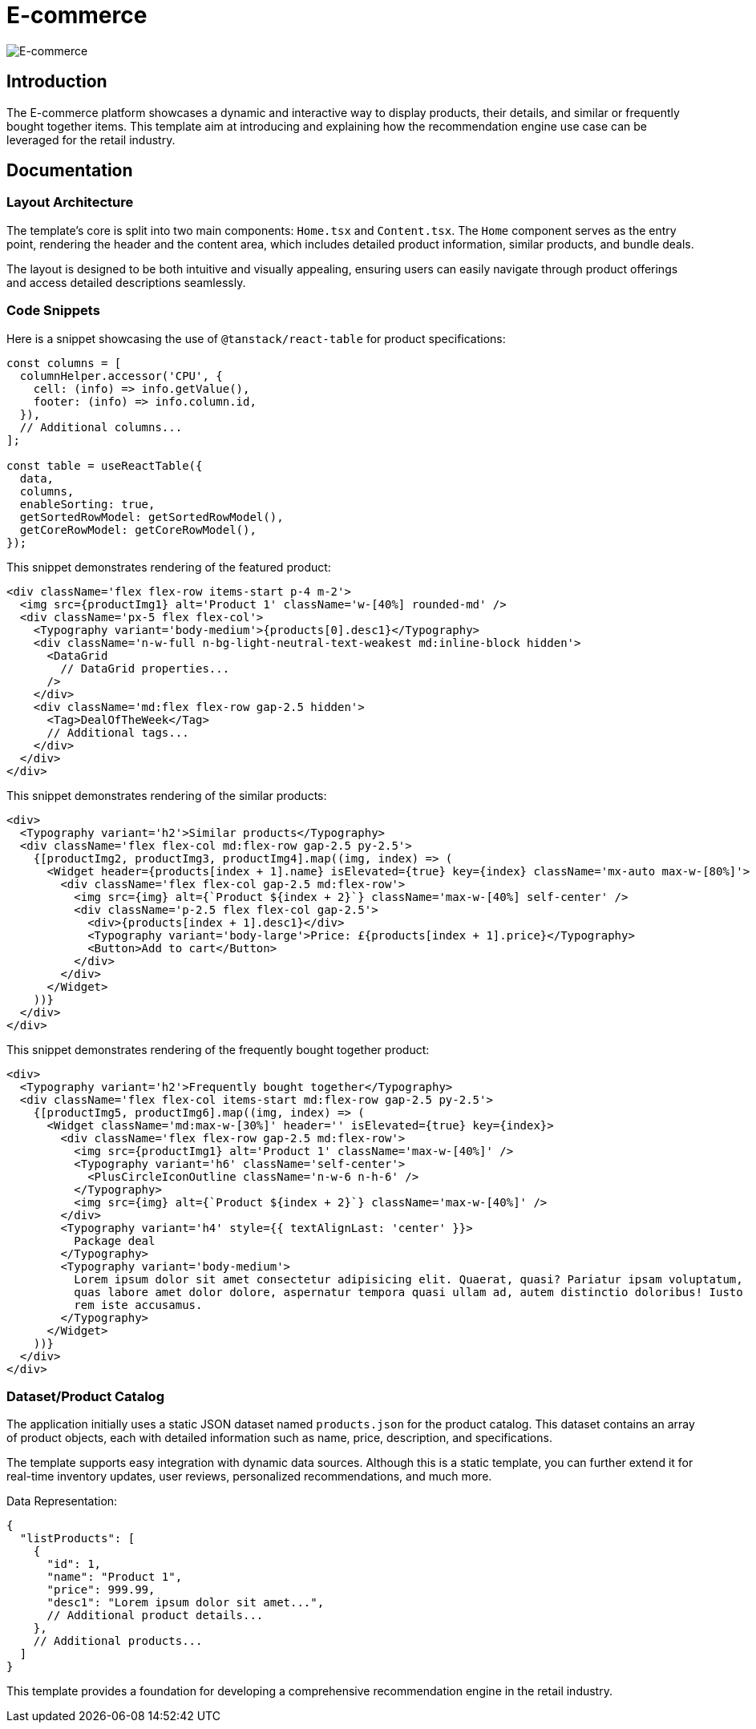= E-commerce

image::Templates/FeaturedEcommerce.png[E-commerce,align="center"]

== Introduction

The E-commerce platform showcases a dynamic and interactive way to display products, their details, and similar or frequently bought together items. This template aim at introducing and explaining how the recommendation engine use case can be leveraged for the retail industry.

== Documentation

=== Layout Architecture

The template's core is split into two main components: `Home.tsx` and `Content.tsx`. The `Home` component serves as the entry point, rendering the header and the content area, which includes detailed product information, similar products, and bundle deals.

The layout is designed to be both intuitive and visually appealing, ensuring users can easily navigate through product offerings and access detailed descriptions seamlessly.

=== Code Snippets

.Here is a snippet showcasing the use of `@tanstack/react-table` for product specifications:

[source,tsx]
----
const columns = [
  columnHelper.accessor('CPU', {
    cell: (info) => info.getValue(),
    footer: (info) => info.column.id,
  }),
  // Additional columns...
];

const table = useReactTable({
  data,
  columns,
  enableSorting: true,
  getSortedRowModel: getSortedRowModel(),
  getCoreRowModel: getCoreRowModel(),
});
----

.This snippet demonstrates rendering of the featured product:

[source,tsx]
----
<div className='flex flex-row items-start p-4 m-2'>
  <img src={productImg1} alt='Product 1' className='w-[40%] rounded-md' />
  <div className='px-5 flex flex-col'>
    <Typography variant='body-medium'>{products[0].desc1}</Typography>
    <div className='n-w-full n-bg-light-neutral-text-weakest md:inline-block hidden'>
      <DataGrid
        // DataGrid properties...
      />
    </div>
    <div className='md:flex flex-row gap-2.5 hidden'>
      <Tag>DealOfTheWeek</Tag>
      // Additional tags...
    </div>
  </div>
</div>
----

.This snippet demonstrates rendering of the similar products:

[source,tsx]
----
<div>
  <Typography variant='h2'>Similar products</Typography>
  <div className='flex flex-col md:flex-row gap-2.5 py-2.5'>
    {[productImg2, productImg3, productImg4].map((img, index) => (
      <Widget header={products[index + 1].name} isElevated={true} key={index} className='mx-auto max-w-[80%]'>
        <div className='flex flex-col gap-2.5 md:flex-row'>
          <img src={img} alt={`Product ${index + 2}`} className='max-w-[40%] self-center' />
          <div className='p-2.5 flex flex-col gap-2.5'>
            <div>{products[index + 1].desc1}</div>
            <Typography variant='body-large'>Price: £{products[index + 1].price}</Typography>
            <Button>Add to cart</Button>
          </div>
        </div>
      </Widget>
    ))}
  </div>
</div>
----

.This snippet demonstrates rendering of the frequently bought together product:

[source,tsx]
----
<div>
  <Typography variant='h2'>Frequently bought together</Typography>
  <div className='flex flex-col items-start md:flex-row gap-2.5 py-2.5'>
    {[productImg5, productImg6].map((img, index) => (
      <Widget className='md:max-w-[30%]' header='' isElevated={true} key={index}>
        <div className='flex flex-row gap-2.5 md:flex-row'>
          <img src={productImg1} alt='Product 1' className='max-w-[40%]' />
          <Typography variant='h6' className='self-center'>
            <PlusCircleIconOutline className='n-w-6 n-h-6' />
          </Typography>
          <img src={img} alt={`Product ${index + 2}`} className='max-w-[40%]' />
        </div>
        <Typography variant='h4' style={{ textAlignLast: 'center' }}>
          Package deal
        </Typography>
        <Typography variant='body-medium'>
          Lorem ipsum dolor sit amet consectetur adipisicing elit. Quaerat, quasi? Pariatur ipsam voluptatum,
          quas labore amet dolor dolore, aspernatur tempora quasi ullam ad, autem distinctio doloribus! Iusto
          rem iste accusamus.
        </Typography>
      </Widget>
    ))}
  </div>
</div>
----

=== Dataset/Product Catalog

The application initially uses a static JSON dataset named `products.json` for the product catalog. This dataset contains an array of product objects, each with detailed information such as name, price, description, and specifications.

The template supports easy integration with dynamic data sources. Although this is a static template, you can further extend it for real-time inventory updates, user reviews, personalized recommendations, and much more.

.Data Representation:

[source,json]
----
{
  "listProducts": [
    {
      "id": 1,
      "name": "Product 1",
      "price": 999.99,
      "desc1": "Lorem ipsum dolor sit amet...",
      // Additional product details...
    },
    // Additional products...
  ]
}
----

This template provides a foundation for developing a comprehensive recommendation engine in the retail industry.
